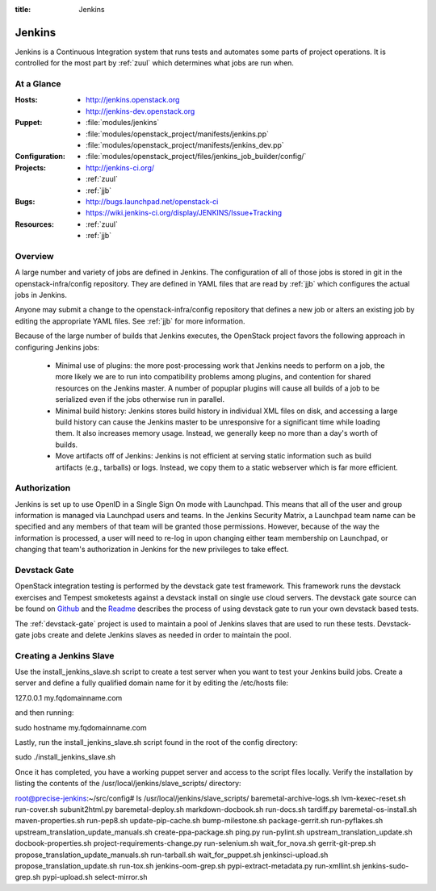 :title: Jenkins

.. _jenkins:

Jenkins
#######

Jenkins is a Continuous Integration system that runs tests and
automates some parts of project operations.  It is controlled for the
most part by :ref:`zuul` which determines what jobs are run when.

At a Glance
===========

:Hosts:
  * http://jenkins.openstack.org
  * http://jenkins-dev.openstack.org
:Puppet:
  * :file:`modules/jenkins`
  * :file:`modules/openstack_project/manifests/jenkins.pp`
  * :file:`modules/openstack_project/manifests/jenkins_dev.pp`
:Configuration:
  * :file:`modules/openstack_project/files/jenkins_job_builder/config/`
:Projects:
  * http://jenkins-ci.org/
  * :ref:`zuul`
  * :ref:`jjb`
:Bugs:
  * http://bugs.launchpad.net/openstack-ci
  * https://wiki.jenkins-ci.org/display/JENKINS/Issue+Tracking
:Resources:
  * :ref:`zuul`
  * :ref:`jjb`

Overview
========

A large number and variety of jobs are defined in Jenkins.  The
configuration of all of those jobs is stored in git in the
openstack-infra/config repository.  They are defined in YAML files
that are read by :ref:`jjb` which configures the actual jobs in
Jenkins.

Anyone may submit a change to the openstack-infra/config repository
that defines a new job or alters an existing job by editing the
appropriate YAML files.  See :ref:`jjb` for more information.

Because of the large number of builds that Jenkins executes, the
OpenStack project favors the following approach in configuring Jenkins
jobs:

  * Minimal use of plugins: the more post-processing work that Jenkins
    needs to perform on a job, the more likely we are to run into
    compatibility problems among plugins, and contention for shared
    resources on the Jenkins master.  A number of popuplar plugins
    will cause all builds of a job to be serialized even if the jobs
    otherwise run in parallel.
  * Minimal build history: Jenkins stores build history in individual
    XML files on disk, and accessing a large build history can cause
    the Jenkins master to be unresponsive for a significant time while
    loading them.  It also increases memory usage.  Instead, we
    generally keep no more than a day's worth of builds.
  * Move artifacts off of Jenkins: Jenkins is not efficient at serving
    static information such as build artifacts (e.g., tarballs) or
    logs.  Instead, we copy them to a static webserver which is far
    more efficient.

Authorization
=============

Jenkins is set up to use OpenID in a Single Sign On mode with Launchpad.
This means that all of the user and group information is managed via
Launchpad users and teams. In the Jenkins Security Matrix, a Launchpad team
name can be specified and any members of that team will be granted those
permissions. However, because of the way the information is processed, a
user will need to re-log in upon changing either team membership on
Launchpad, or changing that team's authorization in Jenkins for the new
privileges to take effect.

Devstack Gate
=============

OpenStack integration testing is performed by the devstack gate test
framework. This framework runs the devstack exercises and Tempest
smoketests against a devstack install on single use cloud servers. The
devstack gate source can be found on `Github
<https://github.com/openstack-infra/devstack-gate>`_ and the `Readme
<https://github.com/openstack-infra/devstack-gate/blob/master/README.md>`_
describes the process of using devstack gate to run your own devstack
based tests.

The :ref:`devstack-gate` project is used to maintain a pool of Jenkins
slaves that are used to run these tests.  Devstack-gate jobs create
and delete Jenkins slaves as needed in order to maintain the pool.

Creating a Jenkins Slave
========================

Use the install_jenkins_slave.sh script to create a test server when you
want to test your Jenkins build jobs. Create a server and define a fully
qualified domain name for it by editing the /etc/hosts file::

127.0.0.1       my.fqdomainname.com

and then running::

sudo hostname my.fqdomainname.com

Lastly, run the install_jenkins_slave.sh script found in the root of the
config directory::

sudo ./install_jenkins_slave.sh

Once it has completed, you have a working puppet server and access to 
the script files locally. Verify the installation by listing the 
contents of the /usr/local/jenkins/slave_scripts/ directory::

root@precise-jenkins:~/src/config# ls /usr/local/jenkins/slave_scripts/
baremetal-archive-logs.sh  lvm-kexec-reset.sh                     run-cover.sh      subunit2html.py
baremetal-deploy.sh        markdown-docbook.sh                    run-docs.sh       tardiff.py
baremetal-os-install.sh    maven-properties.sh                    run-pep8.sh       update-pip-cache.sh
bump-milestone.sh          package-gerrit.sh                      run-pyflakes.sh   upstream_translation_update_manuals.sh
create-ppa-package.sh      ping.py                                run-pylint.sh     upstream_translation_update.sh
docbook-properties.sh      project-requirements-change.py         run-selenium.sh   wait_for_nova.sh
gerrit-git-prep.sh         propose_translation_update_manuals.sh  run-tarball.sh    wait_for_puppet.sh
jenkinsci-upload.sh        propose_translation_update.sh          run-tox.sh
jenkins-oom-grep.sh        pypi-extract-metadata.py               run-xmllint.sh
jenkins-sudo-grep.sh       pypi-upload.sh                         select-mirror.sh
